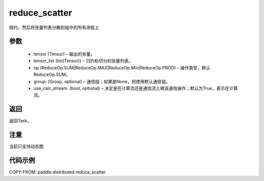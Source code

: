 .. _cn_api_paddle_distributed_reduce_scatter:

reduce_scatter
-------------------------------


.. py:function:: paddle.distributed.reduce_scatter(tensor, tensor_list, op=ReduceOp.SUM, group=None, use_calc_stream=True) 
规约，然后将张量列表分散到组中的所有进程上

参数
:::::::::
    - tensor (Tensor) – 输出的张量。
    - tensor_list (list(Tensor)) – 归约和切分的张量列表。
    - op (ReduceOp.SUM|ReduceOp.MAX|ReduceOp.Min|ReduceOp.PROD) – 操作类型，默认ReduceOp.SUM。
    - group: (Group, optional) – 通信组；如果是None，则使用默认通信组。
    - use_calc_stream: (bool, optional) – 决定是在计算流还是通信流上做该通信操作；默认为True，表示在计算流。


返回
:::::::::
返回Task。

注意
:::::::::
当前只支持动态图

代码示例
:::::::::
COPY-FROM: paddle.distributed.reduce_scatter